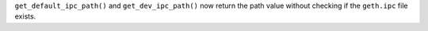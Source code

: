 ``get_default_ipc_path()`` and ``get_dev_ipc_path()`` now return the path value without checking if the ``geth.ipc`` file exists.
